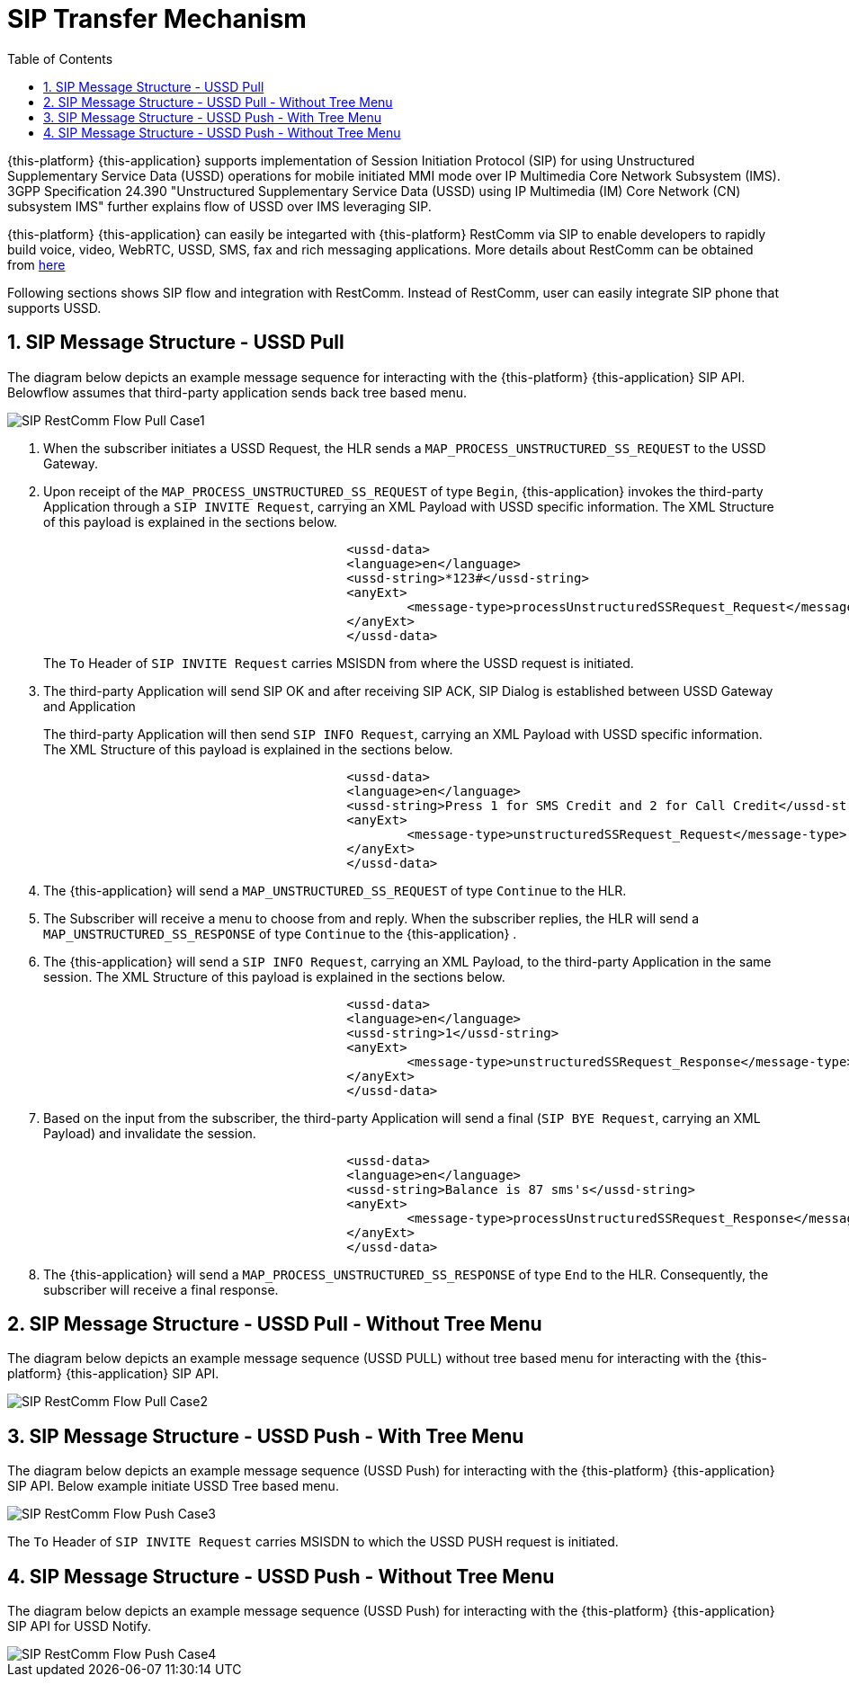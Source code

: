 [[_sip_architecture]]
= SIP Transfer Mechanism
:doctype: book
:sectnums:
:toc: left
:icons: font
:experimental:
:sourcedir: .

{this-platform} {this-application} supports implementation of Session Initiation Protocol (SIP) for using Unstructured Supplementary Service Data (USSD) operations for mobile initiated MMI mode over IP Multimedia Core Network Subsystem (IMS). 3GPP Specification 24.390 "Unstructured Supplementary Service Data (USSD) using IP  Multimedia (IM) Core Network (CN) subsystem IMS" further explains flow of USSD over IMS leveraging SIP. 

{this-platform} {this-application} can easily be integarted with {this-platform} RestComm via SIP to enable developers to rapidly build voice, video, WebRTC, USSD, SMS, fax and rich messaging applications.
More details about RestComm can be obtained from http://www.telestax.com/restcomm/[here]	

Following sections shows SIP flow and integration with RestComm.
Instead of RestComm, user can easily integrate SIP phone that supports USSD. 

[[_sip_messages_ussd_pull]]
== SIP Message Structure - USSD Pull

The diagram below depicts an example message sequence for interacting with the {this-platform} {this-application} SIP API.
Belowflow assumes that third-party application sends back tree based menu. 


image::images/SIP-RestComm-Flow-Pull-Case1.png[]		

. When the subscriber initiates a USSD Request, the HLR sends a `MAP_PROCESS_UNSTRUCTURED_SS_REQUEST` to the USSD Gateway.
. Upon receipt of the `MAP_PROCESS_UNSTRUCTURED_SS_REQUEST` of type `Begin`, {this-application}  invokes the third-party Application through a `SIP INVITE Request`, carrying an XML Payload with USSD specific information.
  The XML Structure of this payload is explained in the sections below. 
+

----

					
					<ussd-data>
    					<language>en</language>
    					<ussd-string>*123#</ussd-string>
    					<anyExt> 
       						<message-type>processUnstructuredSSRequest_Request</message-type> 
     					</anyExt> 
					</ussd-data>
----				 
+
The `To` Header of `SIP INVITE Request` carries MSISDN from where the USSD request is initiated. 

. The third-party Application will send SIP OK and after receiving SIP ACK, SIP Dialog is established between USSD Gateway and Application
+
The third-party Application will then send `SIP INFO Request`, carrying an XML Payload with USSD specific information.
The XML Structure of this payload is explained in the sections below.
+

----

					
					<ussd-data>
    					<language>en</language>
    					<ussd-string>Press 1 for SMS Credit and 2 for Call Credit</ussd-string>
    					<anyExt> 
       						<message-type>unstructuredSSRequest_Request</message-type> 
     					</anyExt> 
					</ussd-data>
----				 

. The {this-application} will send a `MAP_UNSTRUCTURED_SS_REQUEST` of type `Continue` to the HLR.
. The Subscriber will receive a menu to choose from and reply.
  When the subscriber replies, the HLR will send a `MAP_UNSTRUCTURED_SS_RESPONSE` of type `Continue` to the {this-application} .
. The {this-application} will send a `SIP INFO Request`, carrying an XML Payload, to the third-party Application in the same session.
  The XML Structure of this payload is explained in the sections below.
+

----

					
					<ussd-data>
    					<language>en</language>
    					<ussd-string>1</ussd-string>
    					<anyExt> 
       						<message-type>unstructuredSSRequest_Response</message-type> 
     					</anyExt> 
					</ussd-data>
----				 

. Based on the input from the subscriber, the third-party Application will send a final (`SIP BYE Request`, carrying an XML Payload) and invalidate the session.
+

----

					
					<ussd-data>
    					<language>en</language>
    					<ussd-string>Balance is 87 sms's</ussd-string>
    					<anyExt> 
       						<message-type>processUnstructuredSSRequest_Response</message-type> 
     					</anyExt> 
					</ussd-data>
----				 

. The {this-application} will send a `MAP_PROCESS_UNSTRUCTURED_SS_RESPONSE` of type `End` to the HLR.
  Consequently, the subscriber will receive a final response.

[[_sip_messages_ussd_pull_notree]]
== SIP Message Structure - USSD Pull - Without Tree Menu

The diagram below depicts an example message sequence (USSD PULL) without tree based menu for interacting with the {this-platform} {this-application} SIP API. 


image::images/SIP-RestComm-Flow-Pull-Case2.png[]		

[[_sip_messages_ussd_push_case3]]
== SIP Message Structure - USSD Push - With Tree Menu 

The diagram below depicts an example message sequence (USSD Push) for interacting with the {this-platform} {this-application} SIP API.
Below example initiate USSD Tree based menu.
 


image::images/SIP-RestComm-Flow-Push-Case3.png[]		

The `To` Header of `SIP INVITE Request` carries MSISDN to which the USSD PUSH request is initiated. 

[[_sip_messages_ussd_push_case4]]
== SIP Message Structure - USSD Push - Without Tree Menu

The diagram below depicts an example message sequence (USSD Push) for interacting with the {this-platform} {this-application} SIP API for USSD Notify.
 


image::images/SIP-RestComm-Flow-Push-Case4.png[]		
